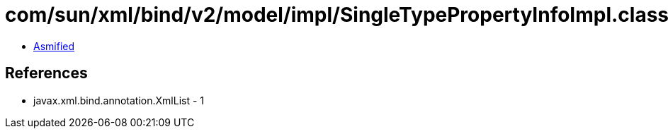 = com/sun/xml/bind/v2/model/impl/SingleTypePropertyInfoImpl.class

 - link:SingleTypePropertyInfoImpl-asmified.java[Asmified]

== References

 - javax.xml.bind.annotation.XmlList - 1
